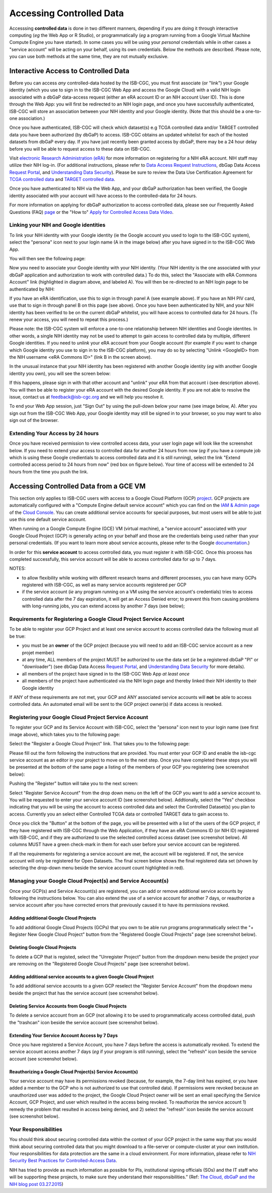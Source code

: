 ************************************************
Accessing Controlled Data
************************************************
Accesssing **controlled data** is done in two different manners, depending if you are doing it through interactive computing (*eg* the Web App or R Studio), or programmatically (*eg* a program running from a Google Virtual Machine Compute Engine you have started).  In some cases you will be using your *personal* credentials while in other cases a "service account" will be acting on your behalf, using its own credentials.  Below the methods are described.  Please note, you can use both methods at the same time, they are not mutually exclusive.

Interactive Access to Controlled Data 
======================================
Before you can access *any* controlled-data hosted by the ISB-CGC,
you must first associate (or "link") your Google identity (which you use to sign in to the ISB-CGC Web App and
access the Google Cloud) with a valid NIH login associated with a dbGaP data-access request
(either an eRA account ID or an NIH account User ID).  This is done through the Web App: you will 
first be redirected to an NIH login page, and once you have successfully authenticated,
ISB-CGC will store an association between your NIH identity and your Google identity.
(Note that this should be a one-to-one association.)

Once you have authenticated, ISB-CGC will check which dataset(s) e.g TCGA controlled data and/or TARGET controlled data you have been
authorized (by dbGaP) to access.  ISB-CGC obtains an updated whitelist for each of the hosted datasets from
dbGaP every day.  If you have just recently been granted access by dbGaP, there may be a 24 hour
delay before you will be able to request access to these data on ISB-CGC.



Visit `electronic Research Administration (eRA) <http://era.nih.gov>`_ for more information on 
registering for a NIH eRA account. NIH staff may utilize their NIH log-in. 
(For additional instructions, please refer to `Data Access Request Instructions <http://www.genome.gov/20019654>`_, 
dbGap Data Access `Request Portal <http://dbgap.ncbi.nlm.nih.gov/aa/wga.cgi?login=&page=login>`_, 
and `Understanding Data Security <http://isb-cancer-genomics-cloud.readthedocs.org/en/latest/sections/data/data2/TCGA_Data_Security.html>`_).  Please be sure to review the Data Use Certification Agreement for `TCGA controlled data <https://www.ncbi.nlm.nih.gov/projects/gap/cgi-bin/study.cgi?study_id=phs000178.v9.p8>`_ and `TARGET controlled data <https://www.ncbi.nlm.nih.gov/projects/gap/cgi-bin/study.cgi?study_id=phs000218.v17.p6>`_. 

Once you have authenticated to NIH via the Web App, and your dbGaP authorization has been verified, the 
Google identity associated with your account will have access to the controlled-data for 24 hours.

For more information on applying for dbGaP authorization to access controlled data, please see our 
Frequently Asked Questions (FAQ) 
`page <http://http://isb-cancer-genomics-cloud.readthedocs.org/en/latest/sections/FAQ.html?>`_ 
or the "How to" `Apply for Controlled Access Data Video <http://www.youtube.com/watch?v=-3tUBeKbP5c>`_.

Linking your NIH and Google identities
--------------------------------------
To link your NIH identity with your Google identity (ie the Google account you used to login to the ISB-CGC system), 
select the "persona" icon next to your login name (A in the image below) after you have signed in to the ISB-CGC Web App.  

.. image:: personaeicon-NIHLoginAssoc.png
   :scale: 50
   :align: center

You will then see the following page:

.. image:: NIHAssociationPage.png
   :scale: 50
   :align: center
   
Now you need to associate your Google identity with your NIH identity.  (Your NIH identity is the one associated
with your dbGaP application and authorization to work with controlled data.) 
To do this, select the "Associate with eRA Commons Account" link (highlighted in diagram above, and labeled A).  
You will then be re-directed to an NIH login page to be authenticated by NIH:

.. image:: iTrust.png
   :scale: 50
   :align: center

If you have an eRA identification, use this to sign in through panel A (see example above).  
If you have an NIH PIV card, use that to sign in through panel B on this page (see above).  
Once you have been authenticated by NIH, and your NIH identity has been verified to be on
the current dbGaP whitelist, you will have access to controlled data for 24 hours.  
(To renew your access, you will need to repeat this process.)

.. image:: LogInandUnlink.png
   :scale: 50
   :align: center

Please note: the ISB-CGC system will enforce a one-to-one relationship between NIH identities
and Google identites.  In other words, a single NIH identity may not be used to attempt to
gain access to controlled data by multiple, different Google identities.
If you need to *unlink* your eRA account from your Google account (for example if you want to
change which Google identity you use to sign in to the ISB-CGC platform), you may do so by
selecting "Unlink <GoogleID> from the NIH username <eRA Commons ID>" (link B in the screen above).

In the unusual instance that your NIH identity has been registered with another Google identity 
(*eg* with another Google identity you own), you will see the screen below:

.. image:: eRAlinkedtoAnotherGoogle.png
   :scale: 50
   :align: center
   
If this happens, please sign in with that other account and "unlink" your eRA from that account i
(see description above).  You will then be able to register your eRA account with the desired Google identity.  
If you are not able to resolve the issue, contact us at feedback@isb-cgc.org and we will help you resolve it.   

To end your Web App session, just "Sign Out" by using the pull-down below your name 
(see image below, A).  After you sign out from the ISB-CGC Web App, your Google identity may 
still be signed in to your browser, so you may want to also sign out of the browser.

.. image:: SignOut.png
   :scale: 50
   :align: center

Extending Your Access by 24 hours 
-----------------------------------
Once you have received permission to view controlled access data, your user login page will look 
like the screenshot below. If you need to extend your access to controlled data for another 24 
hours from now (*eg* if you have a compute job which is using these Google credientials to access 
controlled data and it is still running), select the link "Extend controlled access 
period to 24 hours from now" (red box on figure below).  
Your time of access will be extended to 24 hours from the time you push the link. 

.. image:: 24hrExtension.png
   :scale: 50
   :align: center

Accessing Controlled Data from a GCE VM
=======================================
This section only applies to ISB-CGC users with access to a Google Cloud Platform (GCP) 
`project <https://cloud.google.com/resource-manager/docs/creating-managing-projects>`_.
GCP projects are automatically configured with a "Compute Engine default service account"
which you can find on the `IAM & Admin page <https://console.cloud.google.com/iam-admin/iam/project>`_ of the 
`Cloud Console <https://console.cloud.google.com/home/dashboard>`_.  You can create additional
service accounts for special purposes, but most users will be able to just use this one
default service account.

When running on a Google Compute Engine (GCE) VM (virtual machine), a "service account" associated with
your Google Cloud Project (GCP) is generally acting on your behalf and those are the credentials being
used rather than your personal credentials.  (If you want to learn more about service accounts, please
refer to the Google `documentation <https://cloud.google.com/iam/docs/service-accounts>`_.)

In order for this **service account** to access controlled data, you must register it with ISB-CGC.
Once this process has completed successfully, this service account will be able to access controlled
data for up to 7 days.

NOTES: 

- to allow flexibility while working with different research teams and different processes, you can have many GCPs registered with ISB-CGC, as well as many service accounts registered per GCP
- if the service account (*ie* any program running on a VM using the service account's credentials) tries to access controlled data after the 7 day expiration, it will get an Access Denied error; to prevent this from causing problems with long-running jobs, you can extend access by another 7 days (see below);

Requirements for Registering a Google Cloud Project Service Account
--------------------------------------------------------------------
To be able to register your GCP Project and at least one service account to access controlled data the following must all be true:

- you must be an **owner** of the GCP project (because you will need to add an ISB-CGC service account as a new projet member)
- at any time, ALL members of the project MUST be authorized to use the data set (*ie* be a registered dbGaP "PI" or "downloader") (see dbGap Data Access `Request Portal <http://dbgap.ncbi.nlm.nih.gov/aa/wga.cgi?login=&page=login>`_, and `Understanding Data Security <http://isb-cancer-genomics-cloud.readthedocs.org/en/latest/sections/data/data2/TCGA_Data_Security.html>`_ for more details).
- all members of the project have signed in to the ISB-CGC Web App *at least once*
- all members of the project have authenticated via the NIH login page and thereby linked their NIH identity to their Google identity

If ANY of these requirements are not met, your GCP and ANY associated service accounts will **not** be able to access controlled data.  An automated email will be sent to the GCP project owner(s) if data access is revoked.

Registering your Google Cloud Project Service Account
--------------------------------------------------------------
To register your GCP and its Service Account with ISB-CGC, select the "persona" icon next to your login name (see first image above), which takes you to the following page:

.. image:: RegisteredGCPs.png
   :scale: 50
   :align: center
   
Select the "Register a Google Cloud Project" link.  That takes you to the following page:

.. image:: RegisterAGCPForm.png
   :scale: 50
   :align: center
   
Please fill out the form following the instructions that are provided.  You must enter your GCP ID and enable the isb-cgc service account as an editor in your project to move on to the next step.  Once you have completed these steps you will be presented at the bottom of the same page a listing of the members of your GCP you registering (see screenshot below):

.. image:: GCPMembers.png
   :scale: 50
   :align: center
   
Pushing the "Register" button will take you to the next screen:

.. image:: 0007projectregistered.PNG
   :scale: 50
   :align: center
   
Select "Register Service Account" from the drop down menu on the left of the GCP you want to add a service account to.  You will be requested to enter your service account ID (see screenshot below).  Addtionally, select the "Yes" checkbox indicating that you will be using the account to access controlled data and select the Controlled Dataset(s) you plan to access.  Currently you an select either Controlled TCGA data or controlled TARGET data to gain access  to.

.. image:: RegisterAServiceAccountFirstScreen.PNG
   :scale: 50
   :align: center
   
Once you click the "Button" at the bottom of the page, you will be presented with a list of the users of the GCP project, if they have registered with ISB-CGC through the Web Application, if they have an eRA Commons ID (or NIH ID) registered with ISB-CGC, and if they are authorized to use the selected controlled access dataset (see screenshot below).  All columns MUST have a green check-mark in them for each user before your service account can be registered.

.. image:: ServiceAcctRegTable.png
   :scale: 50
   :align: center
   
If all the requirements for registering a service account are met, the account will be registered.  If not, the service account will only be registered for Open Datasets.  The final screen below shows the final registered data set (shown by selecting the drop-down menu beside the service account count highlighted in red).

.. image:: ServiceAcctRegSuccess.png
   :scale: 50
   :align: center

Managing your Google Cloud Project(s) and Service Account(s)
---------------------------------------------------
Once your GCP(s) and Service Account(s) are registered, you can add or remove additional service accounts by following the instructions below.
You can also extend the use of a service account for another 7 days, or reauthorize a service account after you have corrected errors that
previously caused it to have its permissions revoked.

Adding additional Google Cloud Projects
~~~~~~~~~~~~~~~~~~~~~~~~~~~~~~~~~~~~~~~~~~~
To add additional Google Cloud Projects (GCPs) that you own to be able run programs programmatically 
select the "+ Register New Google Cloud Project" button from the "Registered Google Cloud Projects" page (see screenshot below).

.. image:: RegisterAnotherGCP.PNG
   :scale: 50
   :align: center

Deleting Google Cloud Projects
~~~~~~~~~~~~~~~~~~~~~~~~~~~~~~~~~~~~
To delete a GCP that is registed, select the "Unregister Project" button from the dropdown menu beside the project your are removing on the "Registered Google Cloud Projects" page (see screenshot below).

.. image:: UnregisterAGCP.PNG
   :scale: 50
   :align: center

Adding additional service accounts to a given Google Cloud Project
~~~~~~~~~~~~~~~~~~~~~~~~~~~~~~~~~~~~~~~~~~~~~~~~~~~~~~~~~~~~~~~~~~~~~~~~~
To add additional service accounts to a given GCP reselect the "Register Service Account" from the dropdown menu beside the project that has the service account (see screenshot below). 

.. image:: 0007projectregistered.PNG
   :scale: 50
   :align: center

Deleting Service Accounts from Google Cloud Projects
~~~~~~~~~~~~~~~~~~~~~~~~~~~~~~~~~~~~~~~~~~~~~~~~~~~~~~~~~~~
To delete a service account from an GCP (not allowing it to be used to programmatically access controlled data), push the "trashcan" icon beside the service account (see screenshot below).

.. image:: DeleteServiceAccount.PNG
   :scale: 50
   :align: center

Extending Your Service Account Access by 7 Days 
~~~~~~~~~~~~~~~~~~~~~~~~~~~~~~~~~~~~~~~~~~~~~~~~~~~~~~~~
Once you have registered a Service Account, you have 7 days before the access is automatically revoked.  To extend the service account access another 7 days (*eg* if your program is still running), select the "refresh" icon beside the service account (see screenshot below).

.. image:: RefreshServiceAccount.PNG
   :scale: 50
   :align: center

Reauthorizing a Google Cloud Project(s) Service Account(s)
~~~~~~~~~~~~~~~~~~~~~~~~~~~~~~~~~~~~~~~~~~~~~~~~~~~~~~~~~~~~~~~~~~~~~~~~~
Your service account may have its permissions revoked (because, for example, the 7-day limit has expired, or 
you have added a member to the GCP who is not authorized to use that controlled data). If permissions 
were revoked because an unauthorized user was added to the project,  
the Google Cloud Project owner will be sent an email specifying the Service Account, GCP Project, and user
which resulted in the access being revoked.  
To reauthorize the service account 1) remedy the problem that resulted in access being denied,
and 2) select the "refresh" icon beside the service account (see screenshot below).

.. image:: RefreshServiceAccount.PNG
   :scale: 50
   :align: center

Your Responsibilities 
---------------------

You should think about securing controlled data within the context of your GCP project in the same way 
that you would think about securing controlled data that you might download to a file-server or 
compute-cluster at your own institution. Your responsibilities for data protection are the same in a 
cloud environment. For more information, please refer to 
`NIH Security Best Practices for Controlled-Access Data <http://www.ncbi.nlm.nih.gov/projects/gap/cgi-bin/GetPdf.cgi?document_name=dbgap_2b_security_procedures.pdf>`_.

NIH has tried to provide as much information as possible for PIs, institutional signing officials (SOs) and 
the IT staff who will be supporting these projects, to make sure they understand their responsibilities.” 
(Ref: `The Cloud, dbGaP and the NIH blog post 03.27.2015 <http://datascience.nih.gov/blog/cloud>`_)


